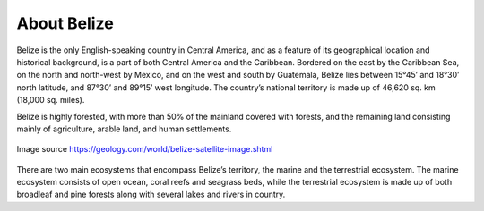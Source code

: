 About Belize 
============

Belize is the only English-speaking country in Central America, and as a feature of its geographical location
and historical background, is a part of both Central America and the Caribbean. Bordered on the east by
the Caribbean Sea, on the north and north-west by Mexico, and on the west and south by Guatemala, Belize
lies between 15°45’ and 18°30’ north latitude, and 87°30’ and 89°15’ west longitude. The
country’s national territory is made up of 46,620 sq. km (18,000 sq. miles).

Belize is highly forested, with more than 50% of the mainland covered with forests, and the remaining land consisting mainly of agriculture, arable
land, and human settlements.

.. figure:: ../assets/belize.gif
   :alt: Map of Belize
   :align: center
   :width: 600px

   Image source https://geology.com/world/belize-satellite-image.shtml

There are two main ecosystems that encompass Belize’s territory, the marine and the terrestrial ecosystem.
The marine ecosystem consists of open ocean, coral reefs and seagrass beds, while the terrestrial
ecosystem is made up of both broadleaf and pine forests along with several lakes and rivers in country.